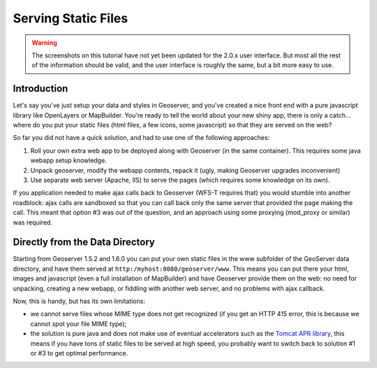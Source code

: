 .. _tutorials_staticfiles:

Serving Static Files
====================
.. warning:: The screenshots on this tutorial have not yet been updated for the 2.0.x user interface.  But most all the rest of the information should be valid, and the user interface is roughly the same, but a bit more easy to use.

Introduction
------------
Let's say you've just setup your data and styles in Geoserver, and you've created a nice front end with a pure javascript library like OpenLayers or MapBuilder. You're ready to tell the world about your new shiny app, there is only a catch... where do you put your static files (html files, a few icons, some javascript) so that they are served on the web?

So far you did not have a quick solution, and had to use one of the following approaches:

#. Roll your own extra web app to be deployed along with Geoserver (in the same container). This requires some java webapp setup knowledge.
#. Unpack geoserver, modify the webapp contents, repack it (ugly, making Geoserver upgrades inconvenient)
#. Use separate web server (Apache, IIS) to serve the pages (which requires some knowledge on its own).

If you application needed to make ajax calls back to Geoserver (WFS-T requires that) you would stumble into another roadblock: ajax calls are sandboxed so that you can call back only the same server that provided the page making the call. This meant that option #3 was out of the question, and an approach using some proxying (mod_proxy or similar) was required.

Directly from the Data Directory
--------------------------------
Starting from Geoserver 1.5.2 and 1.6.0 you can put your own static files in the www subfolder of the GeoServer data directory, and have them served at ``http:/myhost:8080/geoserver/www``. This means you can put there your html, images and javascript (even a full installation of MapBuilder) and have Geoserver provide them on the web: no need for unpacking, creating a new webapp, or fiddling with another web server, and no problems with ajax callback.

Now, this is handy, but has its own limitations:

*  we cannot serve files whose MIME type does not get recognized (if you get an HTTP 415 error, this is because we cannot spot your file MIME type);
* the solution is pure java and does not make use of eventual accelerators such as the `Tomcat APR library <http://tomcat.apache.org/tomcat-5.5-doc/apr.html>`_, this means if you have tons of static files to be served at high speed, you probably want to switch back to solution #1 or #3 to get optimal performance.













